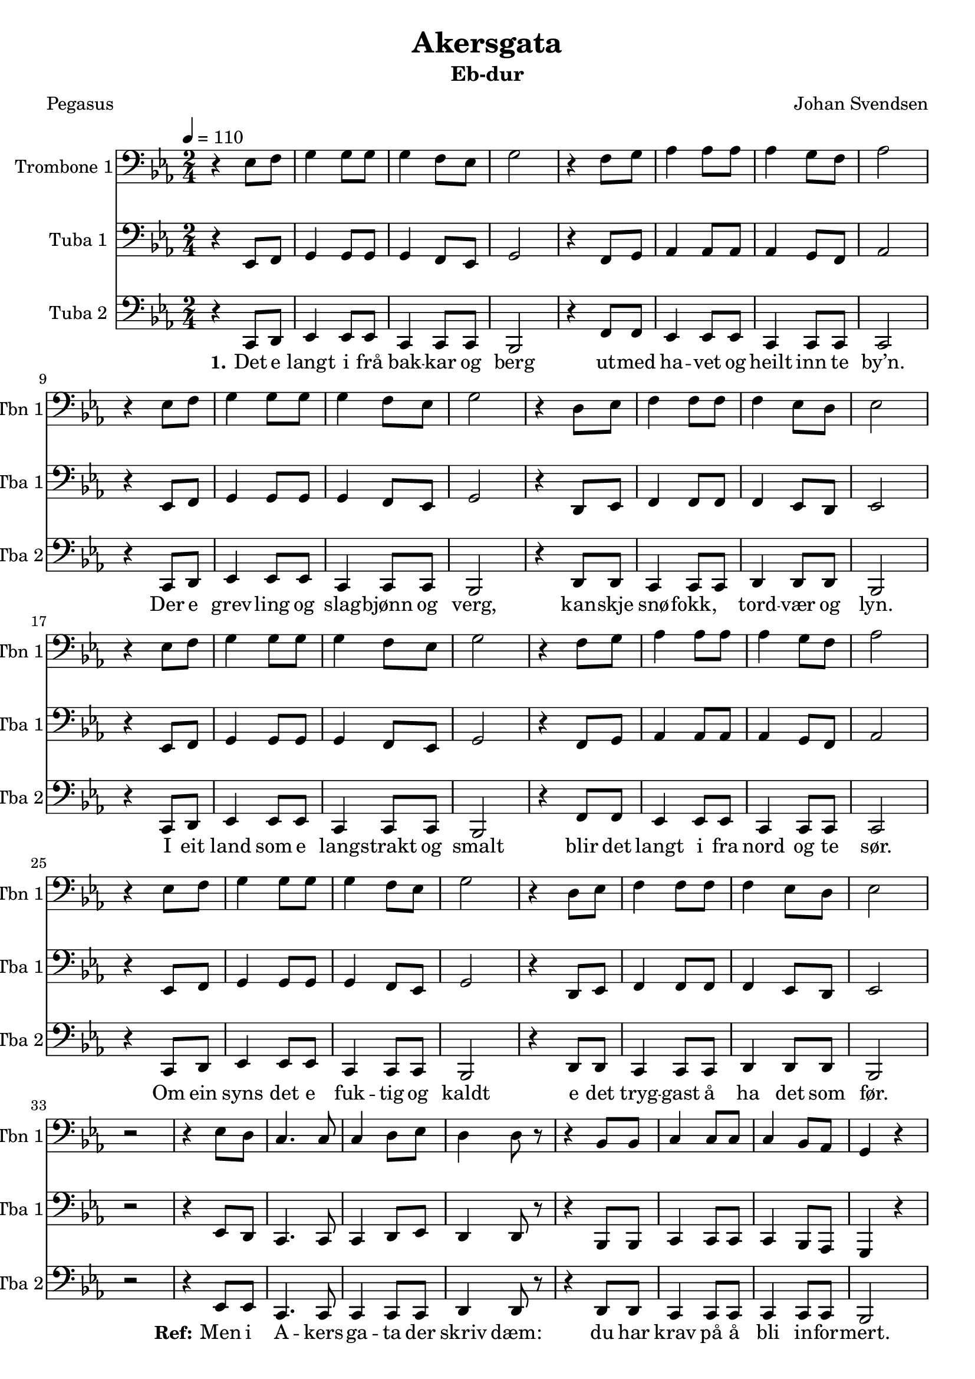 % LilyBin

% use \transposition key to get correct midi output
% for transposing instruments
% use \transpose k1 k2 to get correct printed music

\version "2.18.2"
\paper { 
	#(set-default-paper-size "a4" )
%	system-system-spacing #'padding = #6
}
\header {
	copyright = ""
	title = "Akersgata"
	subtitle = "Eb-dur" %etter transponering
%	instrument = "euphonium"
%	instrument = "piano"
	composer = "Johan Svendsen"
	arranger = ""
	poet = "Pegasus"
	opus = ""
	piece = ""
}
melodiC = \relative c' {
	\key c \major \time 2/4
	\tempo 4 = 110
	\context Voice=vers{
	r4 c8 d8 e4 e8 e8 e4 d8 c8 e2
	r4 d8 e8 f4 f8 f8 f4 e8 d8 f2 \break
	r4 c8 d8 e4 e8 e8 e4 d8 c8 e2
	r4 b8 c8 d4 d8 d8 d4 c8 b8 c2 \break
	
	r4 c8 d8 e4 e8 e8 e4 d8 c8 e2
	r4 d8 e8 f4 f8 f8 f4 e8 d8 f2 \break
	r4 c8 d8 e4 e8 e8 e4 d8 c8 e2
	r4 b8 c8 d4 d8 d8 d4 c8 b8 c2 \break
	}
	r2
	\context Voice=refr {
	% men i akersgata der skriv dem
	% du har krav på å bli informert
	% men det e ingen som trøng å vesta
	% når kronprinsen e deprimert
	r4 c8 b8   a4. a8    a4 b8 c8  b4 b8 r8
	r4 g8 g8   a4 a8 a8  a4 g8 f8  e4 r4
	r4 c'8 b8  a4 a4    a4 b8 c8  b4 b8 r8
	r4 r8 g8   a4 c8 c8  c4 a8 c8  f2
    r4 d8 f8   a2 
%mel2:
%	r4 c8 c8   a4. a8    a4 a8 a8  b4 b8 r8
%	r4 b8 b8   a4 a8 a8  a4 a8 a8  e4 g4 \break
%	r4 b'8 b8  c4 c4    a4 a8 a8  b4 b8 r8
%	r4 r8 b8   c4 c8 c8  c4 a8 a8  a2
	}
}


melodiToC = \relative c' {
	\key c \major \time 2/4
    r4 a8 b8 c4 c8 c8 a4 a8 a8 g2 %eller siste på c?   
    r4 d'8 d8 c4 c8 c8 a4 a8 a8 a2        
    r4 a8 b8 c4 c8 c8 a4 a8 a8 g2 % som første
	r4 b8 b8 a4 a8 a8 b4 b8 b8 g2 
	
    r4 a8 b8 c4 c8 c8 a4 a8 a8 g2  
    r4 d'8 d8 c4 c8 c8 a4 a8 a8 a2        
    r4 a8 b8 c4 c8 c8 a4 a8 a8 g2
	r4 b8 b8 a4 a8 a8 b4 b8 b8 g2 
    %ref:
	r2
	r4 c8 c8   a4. a8    a4 a8 a8  b4 b8 r8
	r4 b8 b8   a4 a8 a8  a4 a8 a8  g2
	r4 b8 b8  c4 c4    a4 a8 a8  b4 b8 r8
	r4 r8 b8   c4 c8 c8  c4 a8 a8  a2
    r2 r2 
%refr mel1:
%	r4 c8 b8   a4. a8    a4 b8 c8  b4 b8 r8
%	r4 g8 g8   a4 a8 a8  a4 g8 f8  e4 r4
%	r4 c'8 b8  a4 a4    a4 b8 c8  b4 b8 r8
%	r4 r8 g8   a4 c8 c8  c4 a8 c8  f2
	}
   
besifringCsimpel = \chords {
	\skip2 c2 a:m c~ d:m f d:m f
	a:m c a:m c g d:m g c
	a:m c a:m c d:m f d:m f
	a:m c a:m c g d:m g c
	a:m 
	%refr:
	f a:m f g g d:m f e:m 
	a:m f f g g d:m f d:m 
    d:m g 
}

besifringC = {\chordmode { 
    %\clef treble 
	\key c \major \time 2/4
	\skip2 
       c2 a:m/c c d:m f/c d:m f/c
	a:m/c c a:m/c c g/b d:m g/b c
	a:m/c c a:m/c c d:m f/c d:m f/c
	a:m/c c a:m/c c g/b d:m g/b c
	a:m/c 
	%refr:
	f/c a:m/c f/c g/b g/b d:m f/c e:m/b 
	a:m/c f/c f/c g/b g/b d:m f/c d:m 
    d:m g/b g4/b c4 c2
}}
% for Trombone - Freya:
bassC = \relative c' { \key c \major \time 2/4
%bytt ut F med A (ters)
    r2 c a c  d c d c \break
	a c a c  g d' g, c \break
	a c a c  d c d c \break
	a c a c  g d' g, c \break
	a
	f a f g g d' a g \break
	a f f g g d' a d 
    d c8 c4. 
}

harmLCutenF = \relative c' { \key c \major \time 2/4
%bytt ut F med A (ters)
    r2 c c c  a a a a \break
	a c c c  c d d c \break
	c c c c  c a a a \break
	a c c c  c d d c \break
	c
	a a a g g a a e \break
	a a a g g a a d 
    d g, g4 c4 c2
%	r4 d8 f8 a2 r2 r2 % og ferfert!
}
harmLC = \relative c' { \key c \major \time 2/4
    r2 c c c  c f, f f
	f c' c c  c d d c
	c c c c  c f, f f
	f c' c c  c d d c
	c
	f, f f g g f f e
	f f f g g f f d 
%    d g g4 c4, c2
	r4 d8 f8 a2 r2 r2 % og ferfert!
}
harmMC = \relative c {\key c \major \time 2/4
    r2 e e e e a, a a
	a e' e e e f f e
	e e e e e a, a a
	a e' e e e f f e
	e
	a, a a b b a a g
	a a a b b a a f' 
    % og ferfert
	r4 d8 f8 a2 r2 r2
    

}
harmHC = \relative c' {\key c \major \time 2/4
    r2 g g g g c, c c 
	c g' g g g a a g 
	g g g g g c, c c
	c g' g g g a a g
	g
	c, c c d d c c b
	c c c d d c c a' 
    a r2 r2 r2
}
akkorderC = \relative c{\key c \major \time 2/4
%C = ceg
%F = cfa
	r2 <c e g>2 <c e g> <c e g>
	<c e g> <c f a> <c f a> <c f a>
	<c f a> <c e g> <c e g> <c e g>
	<c e g> <d f a> <d f a> <c e g>
	<c e g> <c e g> <c e g> <c e g>
	<c e g> <c f a> <c f a> <c f a>
	<c f a> <c e g> <c e g> <c e g>
	<c e g> <d f a> <d f a> <c e g>
	
	<c e g>
	
	<a c f> <a c f> <a c f> %acf=F
	<b d g> <b d g> <a c f> <a c f> <e g b>
	<a c f> <a c f> <a c f>	<b d g> <b d g>
	<a c f> <a c f> <d f a> <d f a>
}
akkHC = \relative c {
	r2 g2 g g g a a a
	a g g g g a a g
	g g g g g a a a 
	a g g g g a a g 
	g
	f f f
	g g f f b
	f f f g g
	f f a a
}
akkMC = \relative c {
	r2 e2 e e e f f f
	f e e e e f f e
	e e e e e f f f 
	f e e e e f f e
	e
	c c c
	d d c c g
	c c c d d
	c c f f
}
akkLC = \relative c {
	r2 c2 c c c c c c
	c c c c c d d c
	c c c c c c c c
	c c c c c d d c
	c
	a a a
	b b a a e
	a a a b b
	a a d d
}

sang = \lyricmode
{
	\set associatedVoice = "melodi"
	\set stanza = #"1."
	Det e langt i frå bak -- kar og berg
	ut -- med ha -- vet og heilt inn te by’n.
	Der e grev -- ling og slag -- bjønn og verg,
	kan -- skje snø -- fokk, \skip4 tord -- vær og lyn.
	I eit land som e lang -- strakt og smalt
	blir det langt i fra nord og te sør.
	Om ein syns det e fuk -- tig og kaldt
	e det tryg -- gast å ha det som før.
}
sangRef = \lyricmode
{
	\set stanza = #"Ref:"
	Men i A -- kers -- ga -- ta der skriv dæm:
	du har krav på å bli in -- for -- mert.
	Men det-e in -- gen som trøng å ves -- ta
	Når kron -- prin -- sen e dep -- ri -- mert, 
	(og fer -- fert)
}

\score {
% Baryton: Eb eller F er ok (Bb for høg eller lav)
%\transpose c ees % Eb-dur
\transpose c ees % Eb-dur
<<
	\new ChordNames 
%		\with {midiInstrument = #"acoustic grand"} 
%		{\besifringCsimpel}

%	\new Staff=melodi 
%		\with {midiInstrument = #"acousti grand"
%			midiMinimumVolume = #0.0
%			midiMaximumVolume = #0.0
%            instrumentName=#"Piano 1" 
%            shortInstrumentName=#"Pno.1"
%		} \melodiC

%	\new Staff
%		\with {midiInstrument = #"acoustic grand"
%			%midiMinimumVolume = #0.0
%			%midiMaximumVolume = #0.0 
%            instrumentName=#"Piano 2" 
%            shortInstrumentName=#"Pno.2"
%		} {\melodiToC }

%	\new ChordNames 
%		\with {midiInstrument = #"acoustic grand"} 
%		{\transpose ees c \besifringC}
%	\new Staff {\transpose ees c \besifringC }




	\new Staff=trombone
		\with {instrumentName=#"Trombone 1" 
            shortInstrumentName=#"Tbn 1"	
            midiMinimumVolume = #0.5 
            midiMaximumVolume = #1.0 
            midiInstrument = #"trombone"} 
      {\clef F \transpose c' c  \melodiC}
	\new Staff=tubaA
		\with {instrumentName=#"Tuba 1" 
            shortInstrumentName=#"Tba 1"	
			midiMinimumVolume = #0.5
			midiMaximumVolume = #1.0 
			midiInstrument = #"tuba"} 
		{\clef F \transpose c'' c  \melodiC}
	\new Staff=tuba
		\with {instrumentName=#"Tuba 2" 
            shortInstrumentName=#"Tba 2"	
			midiMinimumVolume = #0.5
			midiMaximumVolume = #1.0 
			midiInstrument = #"tuba"} 
		{\clef F %\transposition ees \transpose ees, c 
    \transpose c' c,  \melodiToC}
\new Lyrics \lyricsto "vers" \sang 
\new Lyrics \lyricsto "refr" \sangRef
%
%	\new Staff=saxA
%		\with {instrumentName=#"Saxofon 1" 
%			shortInstrumentName=#"Sax.1"
%			midiInstrument=#"alto sax"
%            midiMinimumVolume = #0.0
%			midiMaximumVolume = #0.7 
%            } 
%		{\transposition ees \transpose ees, c \melodiC}
%	\new Staff=saxB
%		\with {instrumentName=#"Saxofon 2" 
%			shortInstrumentName=#"Sax.2"
%			midiInstrument=#"alto sax" 
%			midiMinimumVolume = #0.0
%			midiMaximumVolume = #0.6 
%			}
%		{\transposition ees \transpose ees, c \melodiToC }%\harmMC}
%
%	\new Staff=trombone
%		\with {instrumentName=#"Trombone" 
%        shortInstrumentName=#"Tromb."
%		midiInstrument=#"trombone"} 
%		{\clef F \transpose c' c \bassC}
>>
\layout {}
\midi { }
}
